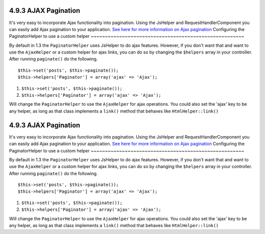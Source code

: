 4.9.3 AJAX Pagination
---------------------

It's very easy to incorporate Ajax functionality into pagination.
Using the JsHelper and RequestHandlerComponent you can easily add
Ajax pagination to your application.
`See here for more information on Ajax pagination </view/1600/Ajax-Pagination>`_
Configuring the PaginatorHelper to use a custom helper
~~~~~~~~~~~~~~~~~~~~~~~~~~~~~~~~~~~~~~~~~~~~~~~~~~~~~~

By default in 1.3 the ``PaginatorHelper`` uses JsHelper to do ajax
features. However, if you don't want that and want to use the
``AjaxHelper`` or a custom helper for ajax links, you can do so by
changing the ``$helpers`` array in your controller. After running
``paginate()`` do the following.

::

    $this->set('posts', $this->paginate());
    $this->helpers['Paginator'] = array('ajax' => 'Ajax');


#. ``$this->set('posts', $this->paginate());``
#. ``$this->helpers['Paginator'] = array('ajax' => 'Ajax');``

Will change the ``PaginatorHelper`` to use the ``AjaxHelper`` for
ajax operations. You could also set the 'ajax' key to be any
helper, as long as that class implements a ``link()`` method that
behaves like ``HtmlHelper::link()``

4.9.3 AJAX Pagination
---------------------

It's very easy to incorporate Ajax functionality into pagination.
Using the JsHelper and RequestHandlerComponent you can easily add
Ajax pagination to your application.
`See here for more information on Ajax pagination </view/1600/Ajax-Pagination>`_
Configuring the PaginatorHelper to use a custom helper
~~~~~~~~~~~~~~~~~~~~~~~~~~~~~~~~~~~~~~~~~~~~~~~~~~~~~~

By default in 1.3 the ``PaginatorHelper`` uses JsHelper to do ajax
features. However, if you don't want that and want to use the
``AjaxHelper`` or a custom helper for ajax links, you can do so by
changing the ``$helpers`` array in your controller. After running
``paginate()`` do the following.

::

    $this->set('posts', $this->paginate());
    $this->helpers['Paginator'] = array('ajax' => 'Ajax');


#. ``$this->set('posts', $this->paginate());``
#. ``$this->helpers['Paginator'] = array('ajax' => 'Ajax');``

Will change the ``PaginatorHelper`` to use the ``AjaxHelper`` for
ajax operations. You could also set the 'ajax' key to be any
helper, as long as that class implements a ``link()`` method that
behaves like ``HtmlHelper::link()``
